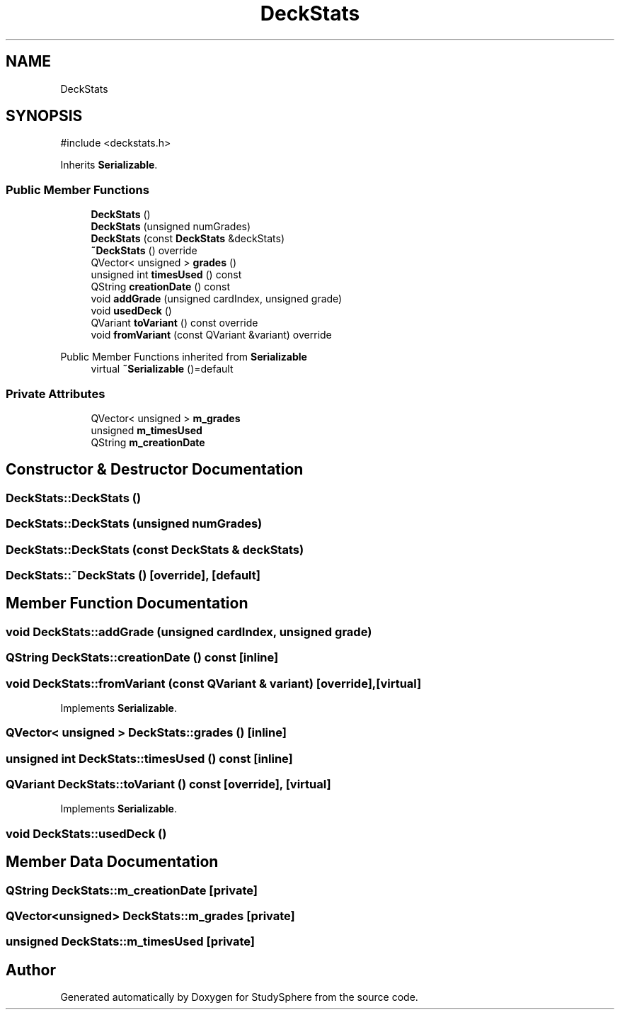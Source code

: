 .TH "DeckStats" 3 "StudySphere" \" -*- nroff -*-
.ad l
.nh
.SH NAME
DeckStats
.SH SYNOPSIS
.br
.PP
.PP
\fR#include <deckstats\&.h>\fP
.PP
Inherits \fBSerializable\fP\&.
.SS "Public Member Functions"

.in +1c
.ti -1c
.RI "\fBDeckStats\fP ()"
.br
.ti -1c
.RI "\fBDeckStats\fP (unsigned numGrades)"
.br
.ti -1c
.RI "\fBDeckStats\fP (const \fBDeckStats\fP &deckStats)"
.br
.ti -1c
.RI "\fB~DeckStats\fP () override"
.br
.ti -1c
.RI "QVector< unsigned > \fBgrades\fP ()"
.br
.ti -1c
.RI "unsigned int \fBtimesUsed\fP () const"
.br
.ti -1c
.RI "QString \fBcreationDate\fP () const"
.br
.ti -1c
.RI "void \fBaddGrade\fP (unsigned cardIndex, unsigned grade)"
.br
.ti -1c
.RI "void \fBusedDeck\fP ()"
.br
.ti -1c
.RI "QVariant \fBtoVariant\fP () const override"
.br
.ti -1c
.RI "void \fBfromVariant\fP (const QVariant &variant) override"
.br
.in -1c

Public Member Functions inherited from \fBSerializable\fP
.in +1c
.ti -1c
.RI "virtual \fB~Serializable\fP ()=default"
.br
.in -1c
.SS "Private Attributes"

.in +1c
.ti -1c
.RI "QVector< unsigned > \fBm_grades\fP"
.br
.ti -1c
.RI "unsigned \fBm_timesUsed\fP"
.br
.ti -1c
.RI "QString \fBm_creationDate\fP"
.br
.in -1c
.SH "Constructor & Destructor Documentation"
.PP 
.SS "DeckStats::DeckStats ()"

.SS "DeckStats::DeckStats (unsigned numGrades)"

.SS "DeckStats::DeckStats (const \fBDeckStats\fP & deckStats)"

.SS "DeckStats::~DeckStats ()\fR [override]\fP, \fR [default]\fP"

.SH "Member Function Documentation"
.PP 
.SS "void DeckStats::addGrade (unsigned cardIndex, unsigned grade)"

.SS "QString DeckStats::creationDate () const\fR [inline]\fP"

.SS "void DeckStats::fromVariant (const QVariant & variant)\fR [override]\fP, \fR [virtual]\fP"

.PP
Implements \fBSerializable\fP\&.
.SS "QVector< unsigned > DeckStats::grades ()\fR [inline]\fP"

.SS "unsigned int DeckStats::timesUsed () const\fR [inline]\fP"

.SS "QVariant DeckStats::toVariant () const\fR [override]\fP, \fR [virtual]\fP"

.PP
Implements \fBSerializable\fP\&.
.SS "void DeckStats::usedDeck ()"

.SH "Member Data Documentation"
.PP 
.SS "QString DeckStats::m_creationDate\fR [private]\fP"

.SS "QVector<unsigned> DeckStats::m_grades\fR [private]\fP"

.SS "unsigned DeckStats::m_timesUsed\fR [private]\fP"


.SH "Author"
.PP 
Generated automatically by Doxygen for StudySphere from the source code\&.
